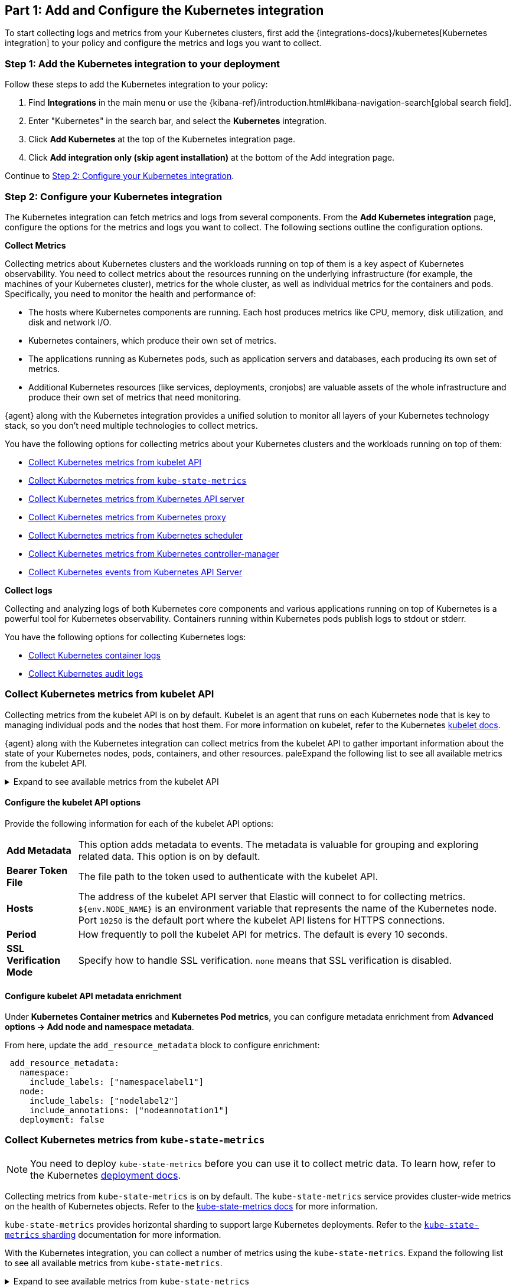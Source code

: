 [discrete]
[[monitor-kubernetes-integration]]
== Part 1: Add and Configure the Kubernetes integration

To start collecting logs and metrics from your Kubernetes clusters, first add the {integrations-docs}/kubernetes[Kubernetes integration] to your policy and configure the metrics and logs you want to collect.

[discrete]
[[monitor-k8s-add-integration]]
=== Step 1: Add the Kubernetes integration to your deployment

Follow these steps to add the Kubernetes integration to your policy:

. Find **Integrations** in the main menu or use the {kibana-ref}/introduction.html#kibana-navigation-search[global search field].
. Enter "Kubernetes" in the search bar, and select the *Kubernetes* integration.
. Click *Add Kubernetes* at the top of the Kubernetes integration page.
. Click *Add integration only (skip agent installation)* at the bottom of the Add integration page.

Continue to <<monitor-k8s-configure-integration>>.

[discrete]
[[monitor-k8s-configure-integration]]
=== Step 2: Configure your Kubernetes integration

The Kubernetes integration can fetch metrics and logs from several components.
From the *Add Kubernetes integration* page, configure the options for the metrics and logs you want to collect.
The following sections outline the configuration options.

*Collect Metrics*

Collecting metrics about Kubernetes clusters and the workloads running on top of them is a key aspect of Kubernetes observability.
You need to collect metrics about the resources running on the underlying infrastructure (for example, the machines of your Kubernetes cluster), metrics for the whole cluster, as well as individual metrics for the containers and pods.
Specifically, you need to monitor the health and performance of:

* The hosts where Kubernetes components are running. Each host produces metrics
like CPU, memory, disk utilization, and disk and network I/O.

* Kubernetes containers, which produce their own set of metrics.

* The applications running as Kubernetes pods, such as application servers and
databases, each producing its own set of metrics.

* Additional Kubernetes resources (like services, deployments, cronjobs) are valuable assets of the whole infrastructure and produce their own set of metrics that need monitoring.

{agent} along with the Kubernetes integration provides a unified solution to monitor all layers of your Kubernetes technology stack, so you don't need multiple technologies to collect metrics.

You have the following options for collecting metrics about your Kubernetes clusters and the workloads running on top of them:

* <<monitor-kubernetes-integration-kubelet>>
* <<monitor-kubernetes-integration-kube-state>>
* <<monitor-kubernetes-integration-k8s-api-metrics>>
* <<monitor-kubernetes-integration-k8s-proxy>>
* <<monitor-kubernetes-integration-k8s-scheduler>>
* <<monitor-kubernetes-integration-k8s-controller>>
* <<monitor-kubernetes-integration-k8s-api-events>>

*Collect logs*

Collecting and analyzing logs of both Kubernetes core components and various applications running on top of Kubernetes is a powerful tool for Kubernetes observability.
Containers running within Kubernetes pods publish logs to stdout or stderr.

You have the following options for collecting Kubernetes logs:

* <<monitor-kubernetes-integration-container-logs>>
* <<monitor-kubernetes-integration-audit-logs>>

[discrete]
[[monitor-kubernetes-integration-kubelet]]
=== Collect Kubernetes metrics from kubelet API

Collecting metrics from the kubelet API is on by default.
Kubelet is an agent that runs on each Kubernetes node that is key to managing individual pods and the nodes that host them.
For more information on kubelet, refer to the Kubernetes https://kubernetes.io/docs/reference/command-line-tools-reference/kubelet/[kubelet docs].

{agent} along with the Kubernetes integration can collect metrics from the kubelet API to gather important information about the state of your Kubernetes nodes, pods, containers, and other resources.
paleExpand the following list to see all available metrics from the kubelet API.

[%collapsible]
.Expand to see available metrics from the kubelet API
====
[horizontal]
*Container metrics*:: Monitor the overall resource usage, performance, and status at the container level. Learn more at {integrations-docs}/kubernetes/kubelet#container[kubelet container metrics].
*Node metrics*:: Monitor the overall resource usage, performance, and status at the node level. Learn more at {integrations-docs}/kubernetes/kubelet#node[kubelet node metrics].
*Pod metrics*:: Monitor the overall resource usage, performance, and status at the pod level. Learn more at {integrations-docs}/kubernetes/kubelet#pod[kubelet pod metrics].
*System metrics*:: Monitor the overall resource usage, performance, and status of your system containers. Learn more at {integrations-docs}/kubernetes/kubelet#system[kubelet system metrics].
*Volume metrics*:: Monitor the storage usage and capacity of your persistent volumes. Learn more at {integrations-docs}/kubernetes/kubelet#system[kubelet volume metrics].
====

[discrete]
[[monitor-k8s-kubelet-configure-metrics]]
==== Configure the kubelet API options

Provide the following information for each of the kubelet API options:

[horizontal]
*Add Metadata*:: This option adds metadata to events. The metadata is valuable for grouping and exploring related data. This option is on by default.
*Bearer Token File*:: The file path to the token used to authenticate with the kubelet API.
*Hosts*:: The address of the kubelet API server that Elastic will connect to for collecting metrics. `${env.NODE_NAME}` is an environment variable that represents the name of the Kubernetes node. Port `10250` is the default port where the kubelet API listens for HTTPS connections.
*Period*:: How frequently to poll the kubelet API for metrics. The default is every 10 seconds.
*SSL Verification Mode*:: Specify how to handle SSL verification. `none` means that SSL verification is disabled.

[discrete]
[[monitor-k8s-kubelet-configure-metadata]]
==== Configure kubelet API metadata enrichment

Under **Kubernetes Container metrics** and **Kubernetes Pod metrics**, you can configure metadata enrichment from **Advanced options → Add node and namespace metadata**.

From here, update the `add_resource_metadata` block to configure enrichment:

["source", "yaml", subs="attributes"]
----
 add_resource_metadata:
   namespace:
     include_labels: ["namespacelabel1"]
   node:
     include_labels: ["nodelabel2"]
     include_annotations: ["nodeannotation1"]
   deployment: false
----

[discrete]
[[monitor-kubernetes-integration-kube-state]]
=== Collect Kubernetes metrics from `kube-state-metrics`

NOTE: You need to deploy `kube-state-metrics` before you can use it to collect metric data.
To learn how, refer to the Kubernetes https://github.com/kubernetes/kube-state-metrics#kubernetes-deployment[deployment docs].

Collecting metrics from `kube-state-metrics` is on by default.
The `kube-state-metrics` service provides cluster-wide metrics on the health of Kubernetes objects.
Refer to the https://github.com/kubernetes/kube-state-metrics[kube-state-metrics docs] for more information.

`kube-state-metrics` provides horizontal sharding to support large Kubernetes deployments. Refer to the https://github.com/elastic/elastic-agent/blob/main/docs/elastic-agent-ksm-sharding.md[`kube-state-metrics` sharding] documentation for more information.

With the Kubernetes integration, you can collect a number of metrics using the `kube-state-metrics`. Expand the following list to see all available metrics from `kube-state-metrics`.

[%collapsible]
.Expand to see available metrics from `kube-state-metrics`
====
[horizontal]
*Container metrics*:: Monitor Container performance to ensure efficiency and stability in pods. Learn more at {integrations-docs}/kubernetes/kube-state-metrics#state_container[`kube-state-metrics` container metrics].
*CronJob metrics*:: Monitor CronJob performance and ensure they're running reliably and efficiently. Learn more at {integrations-docs}/kubernetes/kube-state-metrics#state_cronjob[`kube-state-metrics` CronJob metrics].
*Kubernetes DaemonSet metrics*:: Monitor DaemonSet health and distribution. Learn more at {integrations-docs}/kubernetes/kube-state-metrics#state_daemonset[`kube-state-metrics` DaemonSet metrics].
*Kubernetes Deployment metrics*:: Monitor deployment status and configuration. Learn more at {integrations-docs}/kubernetes/kube-state-metrics#state_deployment[`kube-state-metrics` deployment metrics].
*Kubernetes Job metrics*:: Monitor job completion statuses and execution. Learn more at {integrations-docs}/kubernetes/kube-state-metrics#state_job[`kube-state-metrics` job metrics].
*Kubernetes Namespace metrics*:: Monitor namespace active and terminating statuses. Learn more at {integrations-docs}/kubernetes/kube-state-metrics#state_namespace[`kube-state-metrics` namespace metrics].
*Kubernetes Node metrics*:: Monitor node health and resource usage. Learn more at {integrations-docs}/kubernetes/kube-state-metrics#state_node[`kube-state-metrics` node metrics].
*Kubernetes PersistentVolume metrics*:: Monitor PersistentVolume size, status, and storage configuration. Learn more at {integrations-docs}/kubernetes/kube-state-metrics#state_persistentvolume[`kube-state-metrics` PersistentVolume metrics].
*Kubernetes PersistentVolumeClaim metrics*:: Monitor PersistentVolumeClaim phases, classes, and storage requests. Learn more at {integrations-docs}/kubernetes/kube-state-metrics#state_persistentvolumeclaim[`kube-state-metrics` PersistentVolumeClaim metrics].
*Kubernetes Pod metrics*:: Monitor pod health and performance. Learn more at {integrations-docs}/kubernetes/kube-state-metrics#state_pod[`kube-state-metrics` pod metrics].
*Kubernetes ReplicaSet metrics*:: Monitor ReplicaSets status and the number of replicas in your ReplicaSets. Learn more at {integrations-docs}/kubernetes/kube-state-metrics#state_replicaset[`kube-state-metrics` ReplicaSet metrics].
*Kubernetes ResourceQuota metrics*:: Monitor resource limits and current usage. Learn more at {integrations-docs}/kubernetes/kube-state-metrics#state_resourcequota[`kube-state-metrics` ResourceQuota metrics].
*Kubernetes Service metrics*:: Monitor service configuration, accessibility, and network integration. Learn more at {integrations-docs}/kubernetes/kube-state-metrics#state_service[`kube-state-metrics` service metrics].
*Kubernetes StatefulSet metrics*:: Monitor StatefulSet configuration, status, and scaling. Learn more at {integrations-docs}/kubernetes/kube-state-metrics#state_statefulset[`kube-state-metrics` StatefulSet metrics].
*Kubernetes StorageClass metrics*:: Monitor how storage is provisioned and allocated. Learn more at {integrations-docs}/kubernetes/kube-state-metrics#state_storageclass[`kube-state-metrics` StorageClass metrics].
====

[discrete]
[[monitor-k8s-kube-state-configure-objects]]
==== Configure the `kube-state-metrics` options

Provide the following information for each of the `kube-state-metrics` options:

[horizontal]
*Add Metadata*:: This option adds metadata to events. The metadata is valuable for grouping and exploring related data. This option is on by default.
*Hosts*:: The address where `kube-state-metrics` is running. Port 8080 is the default.
*Leader Election*:: When on (default behavior), only the {agent} that holds the leadership lock will retrieve metrics from the `kube_state_metrics`. This prevents duplicate data in multi-node Kubernetes clusters.
*Period*:: How frequently to poll the `kube-state-metrics` for metrics. The default is every 10 seconds.

[discrete]
[[monitor-k8s-kube-state-configure-metadata]]
==== Configure `kube-state-metrics` metadata enrichment

Under **Kubernetes Container metrics** and **Kubernetes Pod metrics**, you can configure metadata enrichment from **Advanced options → Add node and namespace metadata**.

From here, update the `add_resource_metadata` block to configure enrichment:

["source", "yaml", subs="attributes"]
----
add_resource_metadata:
  namespace:
   enabled: true
    #use_regex_include: false
    include_labels: ["namespacelabel1"]
    #use_regex_exclude: false
    #exclude_labels: ["namespacelabel2"]
  node:
   enabled: true
    #use_regex_include: false
    include_labels: ["nodelabel2"]
    include_annotations: ["nodeannotation1"]
    #use_regex_exclude: false
    #exclude_labels: ["nodelabel3"]
  #deployment: false
  #cronjob: false
----

[discrete]
[[monitor-kubernetes-integration-k8s-api-metrics]]
=== Collect Kubernetes metrics from Kubernetes API server

Collecting metrics from the `kube-apiserver` is on by default.
The `kube-apiserver` sets up and validates pods, services, and other API objects.
These metrics provide insight into the API server's performance, workload, and health.

Refer to {integrations-docs}/kubernetes/kube-apiserver[`kube-apiserver` metrics] for more on the metrics collected.

[discrete]
[[monitor-k8s-apiserver-configure]]
==== Configure Kubernetes API server options

Provide the following information to collect `kube-apiserver` metrics:

[horizontal]
*Bearer Token File*:: The file path to the token used to authenticate with the `kube-apiserver`.
*Hosts*:: The address of the Kubernetes API server that the integration connects to. It uses the `KUBERNETES_SERVICE_HOST` and `KUBERNETES_SERVICE_PORT` environment variables.
*Leader Election*:: When on (default behavior), only the {agent} that holds the leadership lock will retrieve metrics from the `kube-apiserver`. This prevents duplicate data in multi-node Kubernetes clusters.
*Period*:: How frequently to poll the `kube-state-metrics` for metrics. The default is every 30 seconds.
*SSL Certificate Authorities*:: The path to the certificate authority (CA) bundle used to verify the Kubernetes API server's TLS certificate.

[discrete]
[[monitor-kubernetes-integration-k8s-proxy]]
=== Collect Kubernetes metrics from Kubernetes proxy

The `kube-proxy` runs on each node and maintains network rules.
Collecting metrics from the `kube-proxy` is on by default.
These metrics provide insight into the proxy's networking activity, performance, and resource usage.

Refer to {integrations-docs}/kubernetes/kube-proxy[`kube-proxy` metrics] for more on the metrics collected.

[discrete]
[[monitor-k8s-proxy-configure]]
==== Configure Kubernetes proxy options

Provide the following information to collect Kubernetes Proxy metrics:

[horizontal]
*Hosts*:: The address where `kube-proxy` is running. Port 10249 is the default.
*Period*:: How frequently to poll the `kube-state-metrics` for metrics. The default is every 10 seconds.

[discrete]
[[monitor-kubernetes-integration-k8s-scheduler]]
=== Collect Kubernetes metrics from Kubernetes scheduler

The kube-scheduler assigns new pods with no node assignment to the most appropriate node.
Turn this option on to get metrics from the kube-scheduler.
These metrics provide insight on the performance, resource usage, and health of the `kube-scheduler`.

Refer to {integrations-docs}/kubernetes/kube-scheduler[`kube-scheduler` metrics] for more on the metrics collected.

[discrete]
[[monitor-k8s-scheduler-configure]]
==== Configure Kubernetes scheduler options

Provide the following information to collect Kubernetes scheduler metrics:

[horizontal]
*Bearer Token File*:: The file path to the token used to authenticate with the `kube-scheduler`.
*Hosts*:: The address and port of the `kube-scheduler` from which the Elastic integration should collect metrics. Port `10259` is the default.
*Period*:: How frequently to poll the `kube-scheduler` for metrics. The default is every 10 seconds.
*SSL Verification Mode*:: Specify how to handle SSL verification. Defaults to `none` meaning that SSL verification is disabled.

[discrete]
[[monitor-kubernetes-integration-k8s-controller]]
=== Collect Kubernetes metrics from Kubernetes controller-manager

The `kube-controller-manager` regulates the state of the clusters.
Turn this option on to get metrics from the `kube-controller-manager`.
These metrics provide insight on the performance, resource usage, and health of the kube-controller-manager.

Refer to {integrations-docs}/kubernetes/kube-controller-manager[`kube-controller-manager` metrics] for more on the metrics collected.

[discrete]
[[monitor-k8s-controller-configure]]
==== Configure Kubernetes controller-manager options

Provide the following information to collect `kube-controller-manager` metrics:

[horizontal]
*Bearer Token File*:: The file path to the token used to authenticate with the `kube-controller-manager`.
*Hosts*:: The address and port of the `kube-controller-manager` from which the integration should collect metrics. Port 10259 is the default.
*Period*:: How frequently to poll the `kube-controller-manager` for metrics. The default is every 10 seconds.
*SSL Verification Mode*:: Specify how to handle SSL verification. Defaults to `none` meaning that SSL verification is disabled.

[discrete]
[[monitor-kubernetes-integration-k8s-api-events]]
=== Collect Kubernetes events from Kubernetes API Server

Event metrics give you an overall view of what's happening in a cluster.
These metrics help you understand what's happening in your cluster and improve reliability and stability.
Collecting Kubernetes events from the Kubernetes API server is on by default.

Refer to {integrations-docs}/kubernetes/events[events metrics] for more on the metrics collected.

[discrete]
[[monitor-k8s-api-events-configure]]
==== Configure events from the Kubernetes API server

Provide the following information to collect Kubernetes events metrics:

[horizontal]
*Period*:: How frequently to poll the `kube-api-server` for events. The default is every 10 seconds.
*Add Metadata*:: Turn on to add metadata to events. The metadata is valuable for grouping and exploring related data.
*Skip older events*:: Ignores events that occurred before a certain time
*Leader Election*:: When on (default behavior), only the {agent} that holds the leadership lock will retrieve metrics from the `kube-apiserver`. This prevents duplicate data in multi-node Kubernetes clusters.

[discrete]
[[monitor-kubernetes-integration-container-logs]]
=== Collect Kubernetes container logs

Collecting and parsing Kubernetes container logs is on by default.
Containers running within Kubernetes pods publish logs to stdout or stderr.
These logs are written to a location known to kubelet.
The container parser is enabled by default. You can enable additional parsers in *advanced settings*.

Metadata enrichment is also enabled by default, and is based on the Kubernetes provider. Use the `add_resource_metadata` block of the Kubernetes provider to configure it. Refer to the {fleet-guide}/kubernetes-provider.html[Kubernetes provider] docs for more on configuring the provider.

Refer to {integrations-docs}/kubernetes/container-logs[Kubernetes container logs] for more on collecting container logs.

[discrete]
[[monitor-k8s-container-log-configure]]
==== Configure Kubernetes container logs

Provide the following information to collect container logs:

[horizontal]
*Use Symlinks*:: A symlink is lightweight and doesn't contain the data of the log files, but points to their actual location. Symlinks are used by default.
*Condition*:: You can specify a condition to control whether a configuration is applied to the running Elastic Agent.

[discrete]
[[monitor-kubernetes-integration-audit-logs]]
=== Collect Kubernetes audit logs

preview::[]

Turn this option on to collect audit logs.
Kubernetes audit logs record requests that come to the Kubernetes API from internal and external components.
These logs help you understand cluster behavior and debug issues.

Refer to {integrations-docs}/kubernetes/audit-logs[Kubernetes audit logs] for more on collecting audit logs.

[discrete]
[[monitor-k8s-update-agent-config]]
== Part 2: Configure and install the standalone {agent}

After configuring your integration, you need to download and update your manifest. First, download the manifest by completing the following steps:

. At the bottom of the *Add Kubernetes integration* page, click *Save and continue*.
. Click *Add {agent} to your hosts*.
. Under *Enroll in Fleet?*, select *Run standalone*.
+
[role="screenshot"]
image::images/run-standalone-option.png[Select run standalone under Enroll in Fleet]
. Under *Configure the agent*, select *Download Manifest*.

After downloading the manifest, open it and update the `ES_USERNAME` and `ES_PASSWORD` environment variables in the DaemonSet to match your {es} credentials.

You can also further modify the manifest to fit your needs. For example, you might want to enable autodiscovery to automatically discover container logs. Refer to the {fleet-guide}/elastic-agent-kubernetes-autodiscovery.html[autodiscovery docs] in the {fleet} guide for more on enabling autodiscovery in your manifest.

Once you are ready to deploy your {agent}:

. From the directory where you've downloaded the manifest, run the following apply command:
+
["source", "sh", subs="attributes"]
----
kubectl apply -f elastic-agent-standalone-kubernetes.yml
----
. Check the {agent} status with the following command:
+
["source", "sh", subs="attributes"]
----
kubectl -n kube-system get pods -l app=elastic-agent
----

Refer to {fleet-guide}/debug-standalone-agents.html[Debug standalone Elastic Agents] if you run into any issues with configuring or installing your {agent}.